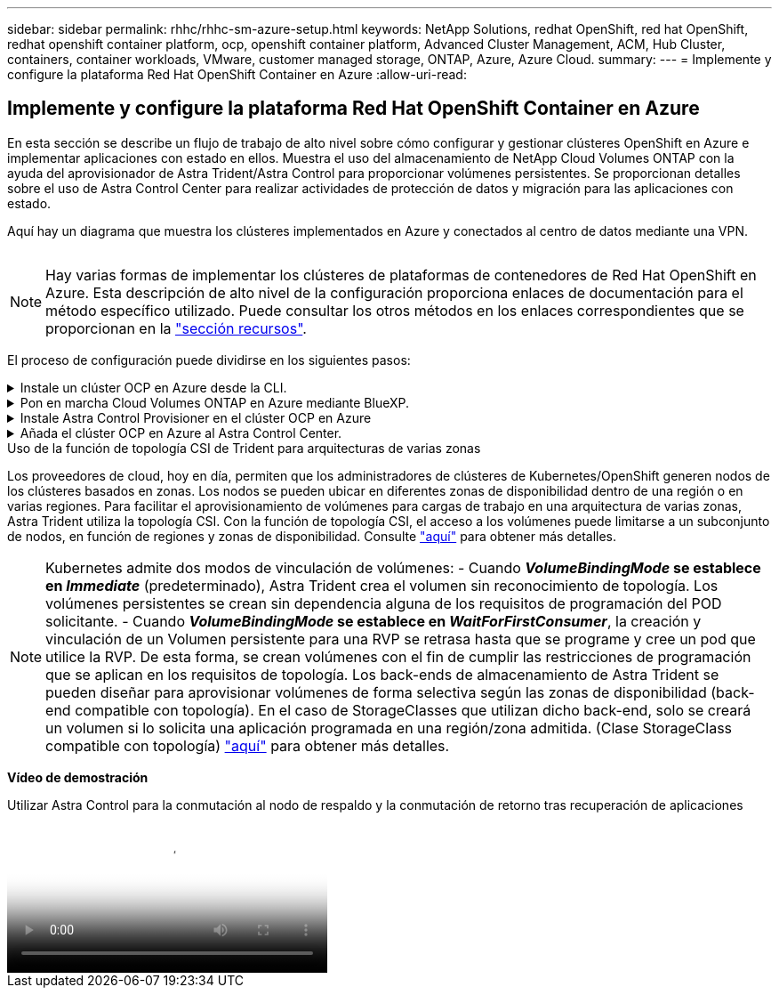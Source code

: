 ---
sidebar: sidebar 
permalink: rhhc/rhhc-sm-azure-setup.html 
keywords: NetApp Solutions, redhat OpenShift, red hat OpenShift, redhat openshift container platform, ocp, openshift container platform, Advanced Cluster Management, ACM, Hub Cluster, containers, container workloads, VMware, customer managed storage, ONTAP, Azure, Azure Cloud. 
summary:  
---
= Implemente y configure la plataforma Red Hat OpenShift Container en Azure
:allow-uri-read: 




== Implemente y configure la plataforma Red Hat OpenShift Container en Azure

[role="lead"]
En esta sección se describe un flujo de trabajo de alto nivel sobre cómo configurar y gestionar clústeres OpenShift en Azure e implementar aplicaciones con estado en ellos. Muestra el uso del almacenamiento de NetApp Cloud Volumes ONTAP con la ayuda del aprovisionador de Astra Trident/Astra Control para proporcionar volúmenes persistentes. Se proporcionan detalles sobre el uso de Astra Control Center para realizar actividades de protección de datos y migración para las aplicaciones con estado.

Aquí hay un diagrama que muestra los clústeres implementados en Azure y conectados al centro de datos mediante una VPN.

image:rhhc-self-managed-azure.png[""]


NOTE: Hay varias formas de implementar los clústeres de plataformas de contenedores de Red Hat OpenShift en Azure. Esta descripción de alto nivel de la configuración proporciona enlaces de documentación para el método específico utilizado. Puede consultar los otros métodos en los enlaces correspondientes que se proporcionan en la link:../rhhc-resources.html["sección recursos"].

El proceso de configuración puede dividirse en los siguientes pasos:

.Instale un clúster OCP en Azure desde la CLI.
[%collapsible]
====
* Asegúrese de haber cumplido todos los requisitos previos indicados link:https://docs.openshift.com/container-platform/4.13/installing/installing_azure/installing-azure-vnet.html["aquí"].
* Cree una VPN, subredes y grupos de seguridad de red y una zona DNS privada. Cree una puerta de enlace VPN y una conexión VPN de sitio a sitio.
* Para la conectividad VPN entre las instalaciones y Azure, se creó y configuró una máquina virtual pfsense. Para ver instrucciones, consulte link:https://docs.netgate.com/pfsense/en/latest/recipes/ipsec-s2s-psk.html["aquí"].
* Obtenga el programa de instalación y el secreto de extracción e implemente el clúster siguiendo los pasos que se proporcionan en la documentación link:https://docs.openshift.com/container-platform/4.13/installing/installing_azure/installing-azure-vnet.html["aquí"].
* La instalación del clúster se completa y proporcionará un archivo kubeconfig y un nombre de usuario y contraseña para iniciar sesión en la consola del clúster.


A continuación se proporciona un archivo install-config.yaml de ejemplo.

....
apiVersion: v1
baseDomain: sddc.netapp.com
compute:
- architecture: amd64
  hyperthreading: Enabled
  name: worker
  platform:
    azure:
      encryptionAtHost: false
      osDisk:
        diskSizeGB: 512
        diskType: "StandardSSD_LRS"
      type: Standard_D2s_v3
      ultraSSDCapability: Disabled
      #zones:
      #- "1"
      #- "2"
      #- "3"
  replicas: 3
controlPlane:
  architecture: amd64
  hyperthreading: Enabled
  name: master
  platform:
    azure:
      encryptionAtHost: false
      osDisk:
        diskSizeGB: 1024
        diskType: Premium_LRS
      type: Standard_D8s_v3
      ultraSSDCapability: Disabled
  replicas: 3
metadata:
  creationTimestamp: null
  name: azure-cluster
networking:
  clusterNetwork:
  - cidr: 10.128.0.0/14
    hostPrefix: 23
  machineNetwork:
  - cidr: 10.0.0.0/16
  networkType: OVNKubernetes
  serviceNetwork:
  - 172.30.0.0/16
platform:
  azure:
    baseDomainResourceGroupName: ocp-base-domain-rg
    cloudName: AzurePublicCloud
    computeSubnet: ocp-subnet2
    controlPlaneSubnet: ocp-subnet1
    defaultMachinePlatform:
      osDisk:
        diskSizeGB: 1024
        diskType: "StandardSSD_LRS"
      ultraSSDCapability: Disabled
    networkResourceGroupName: ocp-nc-us-rg
    #outboundType: UserDefinedRouting
    region: northcentralus
    resourceGroupName: ocp-cluster-ncusrg
    virtualNetwork: ocp_vnet_ncus
publish: Internal
pullSecret:
....
====
.Pon en marcha Cloud Volumes ONTAP en Azure mediante BlueXP.
[%collapsible]
====
* Instale un conector en Azure. Consulte las instrucciones https://docs.netapp.com/us-en/bluexp-setup-admin/task-install-connector-azure-bluexp.html["aquí"].
* Pon en marcha una instancia de CVO en Azure usando el conector. Consulte el enlace de instrucciones:https://docs.netapp.com/us-en/bluexp-cloud-volumes-ontap/task-getting-started-azure.html [aquí.]


====
.Instale Astra Control Provisioner en el clúster OCP en Azure
[%collapsible]
====
* Para este proyecto, Astra Control Provisioner (ACP) se instaló en todos los clústeres (clúster en las instalaciones, clúster en las instalaciones donde se puso en marcha Astra Control Center y el clúster en Azure). Obtenga más información sobre el aprovisionador de Astra Control link:https://docs.netapp.com/us-en/astra-control-center/release-notes/whats-new.html#7-november-2023-23-10-0["aquí"].
* Crear backend y clases de almacenamiento. Consulte las instrucciones link:https://docs.netapp.com/us-en/trident/trident-get-started/kubernetes-postdeployment.html["aquí"].


====
.Añada el clúster OCP en Azure al Astra Control Center.
[%collapsible]
====
* Crea un archivo KubeConfig independiente con un rol de clúster que contenga los permisos mínimos necesarios para que Astra Control gestione un clúster. Se pueden encontrar las instrucciones
link:https://docs.netapp.com/us-en/astra-control-center/get-started/setup_overview.html#create-a-cluster-role-kubeconfig["aquí"].
* Añada el clúster a Astra Control Center siguiendo las instrucciones
link:https://docs.netapp.com/us-en/astra-control-center/get-started/setup_overview.html#add-cluster["aquí"]


====
.Uso de la función de topología CSI de Trident para arquitecturas de varias zonas
Los proveedores de cloud, hoy en día, permiten que los administradores de clústeres de Kubernetes/OpenShift generen nodos de los clústeres basados en zonas. Los nodos se pueden ubicar en diferentes zonas de disponibilidad dentro de una región o en varias regiones. Para facilitar el aprovisionamiento de volúmenes para cargas de trabajo en una arquitectura de varias zonas, Astra Trident utiliza la topología CSI. Con la función de topología CSI, el acceso a los volúmenes puede limitarse a un subconjunto de nodos, en función de regiones y zonas de disponibilidad. Consulte link:https://docs.netapp.com/us-en/trident/trident-use/csi-topology.html["aquí"] para obtener más detalles.


NOTE: Kubernetes admite dos modos de vinculación de volúmenes: - Cuando **_VolumeBindingMode_ se establece en _Immediate_** (predeterminado), Astra Trident crea el volumen sin reconocimiento de topología. Los volúmenes persistentes se crean sin dependencia alguna de los requisitos de programación del POD solicitante. - Cuando **_VolumeBindingMode_ se establece en _WaitForFirstConsumer_**, la creación y vinculación de un Volumen persistente para una RVP se retrasa hasta que se programe y cree un pod que utilice la RVP. De esta forma, se crean volúmenes con el fin de cumplir las restricciones de programación que se aplican en los requisitos de topología. Los back-ends de almacenamiento de Astra Trident se pueden diseñar para aprovisionar volúmenes de forma selectiva según las zonas de disponibilidad (back-end compatible con topología). En el caso de StorageClasses que utilizan dicho back-end, solo se creará un volumen si lo solicita una aplicación programada en una región/zona admitida. (Clase StorageClass compatible con topología) link:https://docs.netapp.com/us-en/trident/trident-use/csi-topology.html["aquí"] para obtener más detalles.

[Subrayar]#*Vídeo de demostración*#

.Utilizar Astra Control para la conmutación al nodo de respaldo y la conmutación de retorno tras recuperación de aplicaciones
video::1546191b-bc46-42eb-ac34-b0d60142c58d[panopto,width=360]